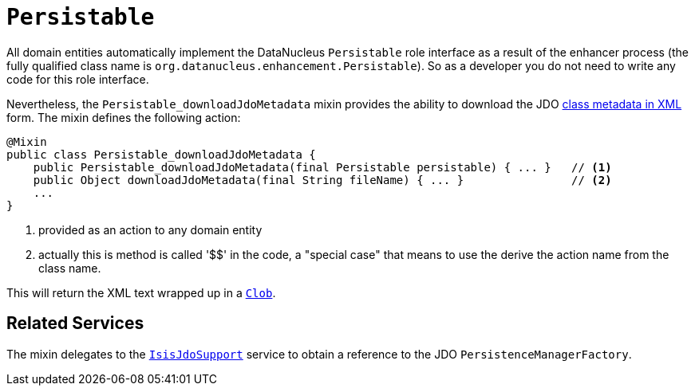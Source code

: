 [[_rgcms_classes_mixins_Persistable]]
= `Persistable`
:Notice: Licensed to the Apache Software Foundation (ASF) under one or more contributor license agreements. See the NOTICE file distributed with this work for additional information regarding copyright ownership. The ASF licenses this file to you under the Apache License, Version 2.0 (the "License"); you may not use this file except in compliance with the License. You may obtain a copy of the License at. http://www.apache.org/licenses/LICENSE-2.0 . Unless required by applicable law or agreed to in writing, software distributed under the License is distributed on an "AS IS" BASIS, WITHOUT WARRANTIES OR  CONDITIONS OF ANY KIND, either express or implied. See the License for the specific language governing permissions and limitations under the License.
:_basedir: ../
:_imagesdir: images/


All domain entities automatically implement the DataNucleus `Persistable` role interface as a result of the enhancer
process (the fully qualified class name is `org.datanucleus.enhancement.Persistable`).  So as a developer you do not
need to write any code for this role interface.

Nevertheless, the `Persistable_downloadJdoMetadata` mixin provides the ability to download the
JDO link:http://www.datanucleus.org/products/datanucleus/jdo/metadata_xml.html[class metadata in XML] form.  The mixin
defines the following action:

[source,java]
----
@Mixin
public class Persistable_downloadJdoMetadata {
    public Persistable_downloadJdoMetadata(final Persistable persistable) { ... }   // <1>
    public Object downloadJdoMetadata(final String fileName) { ... }                // <2>
    ...
}
----
<1> provided as an action to any domain entity
<2> actually this is method is called '$$' in the code, a "special case" that means to use the derive the action name
from the class name.

This will return the XML text wrapped up in a xref:rgcms.adoc#_rgcms_classes_value-types_Clob[`Clob`].


== Related Services

The mixin delegates to the xref:rgsvc.adoc#_rgsvc_api_IsisJdoSupport[`IsisJdoSupport`] service to obtain
a reference to the JDO `PersistenceManagerFactory`.
